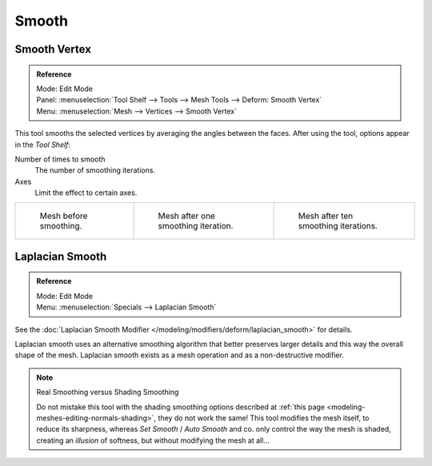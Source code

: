 .. _bpy.ops.mesh.vertices_smooth:

******
Smooth
******

Smooth Vertex
=============

.. admonition:: Reference
   :class: refbox

   | Mode:     Edit Mode
   | Panel:    :menuselection:`Tool Shelf --> Tools --> Mesh Tools --> Deform: Smooth Vertex`
   | Menu:     :menuselection:`Mesh --> Vertices --> Smooth Vertex`

This tool smooths the selected vertices by averaging the angles between the faces.
After using the tool, options appear in the *Tool Shelf*:

Number of times to smooth
   The number of smoothing iterations.
Axes
   Limit the effect to certain axes.

.. list-table::

   * - .. figure:: /images/modeling_meshes_editing_transform_smooth_mesh-before.png
          :width: 200px

          Mesh before smoothing.

     - .. figure:: /images/modeling_meshes_editing_transform_smooth_mesh-one-iteration.png
          :width: 200px

          Mesh after one smoothing iteration.

     - .. figure:: /images/modeling_meshes_editing_transform_smooth_mesh-ten-iterations.png
          :width: 200px

          Mesh after ten smoothing iterations.

.. seealso:: Subdividing

   Adjusting the *smooth* option after using
   the :doc:`Subdivide </modeling/meshes/editing/subdividing/subdivide>` tool
   results in a more organic shape.

.. seealso:: Smooth Modifier

   The :doc:`Smooth Modifier </modeling/modifiers/deform/smooth>`, which can be limited to a *Vertex Group*,
   is a non-destructive alternative to the Smooth tool.


Laplacian Smooth
================

.. admonition:: Reference
   :class: refbox

   | Mode:     Edit Mode
   | Menu:     :menuselection:`Specials --> Laplacian Smooth`

See the :doc:`Laplacian Smooth Modifier </modeling/modifiers/deform/laplacian_smooth>` for details.

Laplacian smooth uses an alternative smoothing algorithm that better preserves larger details and
this way the overall shape of the mesh. Laplacian smooth exists as a mesh operation and
as a non-destructive modifier.

.. note:: Real Smoothing versus Shading Smoothing

   Do not mistake this tool with the shading smoothing options described at
   :ref:`this page <modeling-meshes-editing-normals-shading>`, they do not work the same!
   This tool modifies the mesh itself, to reduce its sharpness, whereas *Set Smooth* / *Auto Smooth* and co.
   only control the way the mesh is shaded,
   creating an *illusion* of softness, but without modifying the mesh at all...

